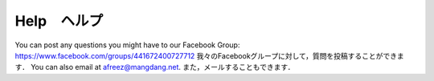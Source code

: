 ============
Help　ヘルプ
============

You can post any questions you might have to our Facebook Group: https://www.facebook.com/groups/441672400727712
我々のFacebookグループに対して，質問を投稿することができます．
You can also email at afreez@mangdang.net.
また，メールすることもできます．

